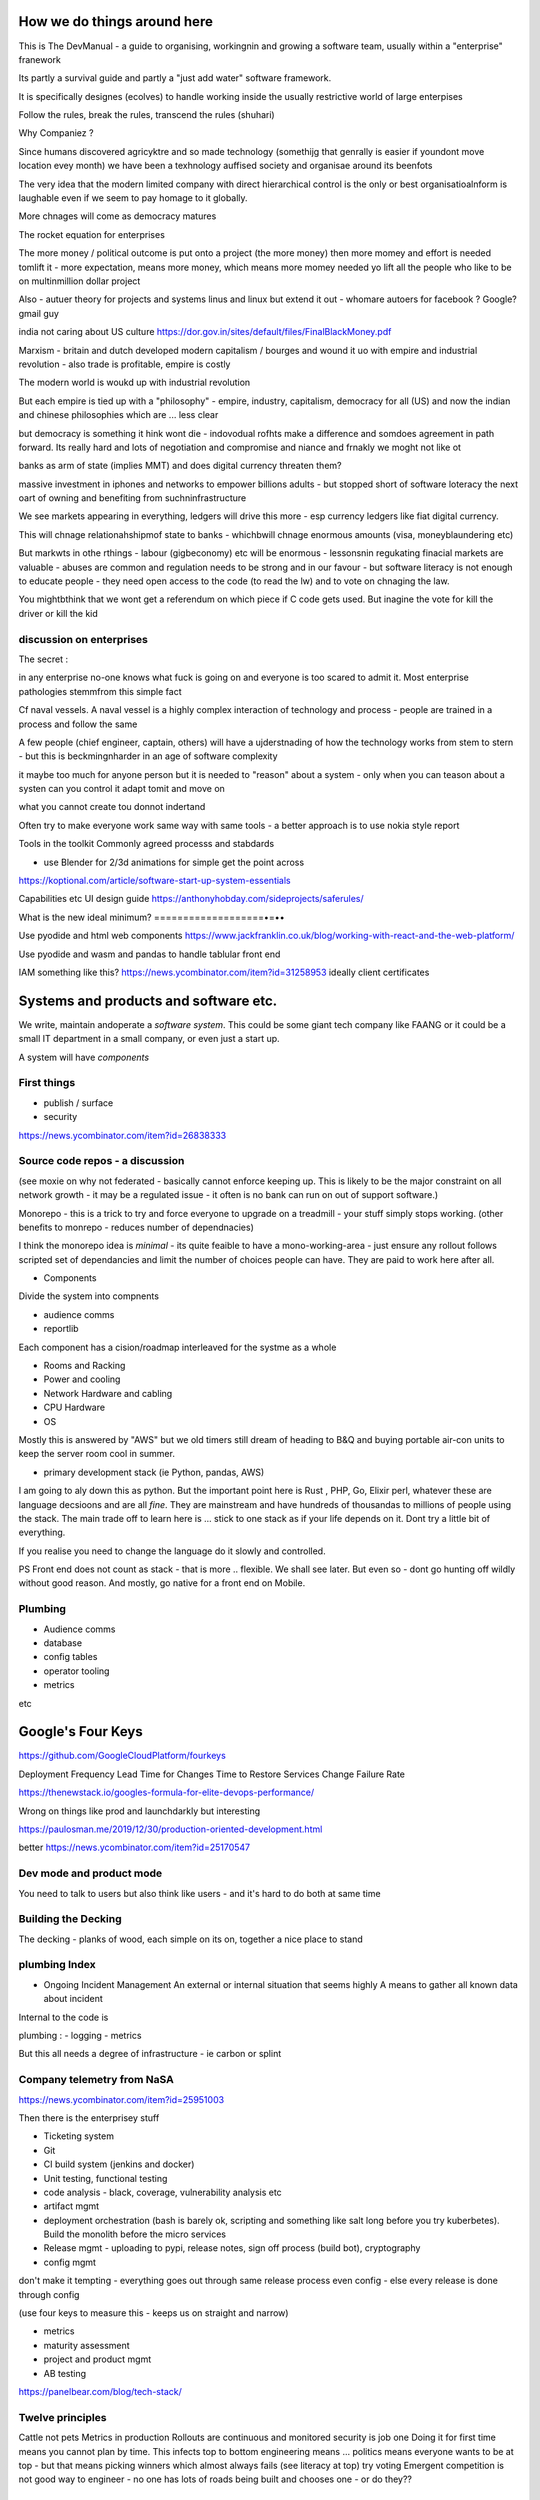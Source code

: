 How we do things around here
============================

This is The DevManual - a guide to organising, workingnin and growing a software team, usually within a "enterprise" franework

Its partly a survival guide and partly a "just add water" software framework.

It is specifically designes (ecolves) to handle working inside the usually restrictive world of large enterpises

Follow the rules, break the rules, transcend the rules (shuhari)

Why Companiez ?

Since humans discovered agricyktre and so made technology (somethijg that genrally is easier if youndont move location evey month) we have been a texhnology auffised society and organisae around its beenfots

The very idea that the modern limited company with direct hierarchical control is the only or best organisatioalnform is laughable even if we seem to pay homage to it globally.  

More chnages will come as democracy matures 

The rocket equation for enterprises

The more money / political outcome is put onto a project (the more money) then more momey and effort is needed tomlift it - more expectation, means more
money, which means more
momey needed yo lift all the people who like to be on multinmillion dollar project

Also 
- autuer theory for projects and systems linus and linux but extend it out - whomare autoers for facebook ? Google? gmail guy 


india not caring about US culture https://dor.gov.in/sites/default/files/FinalBlackMoney.pdf

Marxism - britain and dutch developed modern capitalism / bourges and wound it uo with empire and industrial revolution - also trade is profitable, empire is costly

The modern world is woukd up with industrial revolution 

But each empire is tied up with a "philosophy" - empire, industry, capitalism, democracy for all (US) and now the indian and chinese philosophies which are ... less clear

but democracy is something it hink wont die - indovodual rofhts make a difference and somdoes agreement in path forward. Its really hard and lots of negotiation and compromise and niance and frnakly we moght not like ot 


banks as arm of state (implies MMT) and does digital currency threaten them? 

massive investment in iphones and networks to empower billions adults - but stopped short of software loteracy the  next oart of owning and benefiting from suchninfrastructure 

We see markets appearing in everything, ledgers will drive this more - esp currency ledgers like fiat digital currency.

This will chnage relationahshipmof state to banks - whichbwill chnage enormous amounts (visa, moneyblaundering etc)

But markwts in othe rthings - labour (gigbeconomy) etc will be enormous - lessonsnin regukating finacial markets are valuable - abuses are common and regulation needs to be strong and in our favour - but software literacy is not enough to educate people - they need open access to the code (to read the lw) and to vote on chnaging the law.

You mightbthink that we wont get a referendum on which piece if C code gets used.  But inagine the vote for kill the driver or kill the kid


discussion on enterprises
-------------------------

The secret : 

in any enterprise no-one knows what fuck is going on and everyone is too scared to admit it.  Most enterprise pathologies stemmfrom this simple fact

Cf naval vessels.  A naval vessel is a highly complex interaction of technology and process - people are trained in a process and follow the same

A few people (chief engineer, captain, others) will have a ujderstnading of how the technology works from stem to stern - but this is beckmingnharder in an age of software complexity

it maybe too much for anyone person but it is needed to "reason" about a system - only when you can teason about a systen can you control it adapt tomit and move on

what you cannot create tou donnot indertand 



Often try to make everyone work same way with same tools - a better approach is to use nokia style report


Tools in the toolkit
Commonly agreed processs and stabdards

- use Blender for 2/3d animations for simple get the point across



https://koptional.com/article/software-start-up-system-essentials



Capabilities etc 
UI design guide
https://anthonyhobday.com/sideprojects/saferules/





What is the new ideal minimum?
===================•=••

Use pyodide and html web components 
https://www.jackfranklin.co.uk/blog/working-with-react-and-the-web-platform/

Use pyodide and wasm and pandas to handle tablular front end

IAM
something like this?
https://news.ycombinator.com/item?id=31258953
ideally client certificates 






Systems and products and software etc.
======================================

We write, maintain andoperate a *software system*.
This could be some giant tech company like FAANG or it could be
a small IT department in a small company, or even just a start up.

A system will have *components*


First things
------------

- publish / surface
- security 
https://news.ycombinator.com/item?id=26838333









Source code repos - a discussion
--------------------------------
(see moxie on why not federated - basically cannot enforce
keeping up.  This is likely to be the major constraint on
all network growth - it may be a regulated issue - it often is
no bank can run on out of support software.)

Monorepo - this is a trick to try and force everyone to upgrade
on a treadmill - your stuff simply stops working.
(other benefits to monrepo - reduces number of dependnacies)

I think the monorepo idea is *minimal* - its quite feaible to have
a mono-working-area - just ensure any rollout follows
scripted set of dependancies and limit the number of choices people can have.
They are paid to work here after all.

* Components
Divide the system into compnents

- audience comms
- reportlib

Each component has a cision/roadmap
interleaved for the systme as a whole


- Rooms and Racking 
- Power and cooling
- Network Hardware and cabling
- CPU Hardware
- OS
Mostly this is answered by "AWS" but we old timers still dream of
heading to B&Q and buying portable air-con units to keep the server room
cool in summer.

- primary development stack (ie Python, pandas, AWS)
I am going to aly down this as python. But the important point here is
Rust , PHP, Go, Elixir perl, whatever these are language decsioons and are
all *fine*. They are mainstream and have hundreds of thousandas to millions of people using the stack.  The main trade off to learn here is ... stick to one
stack as if your life depends on it. Dont try a little bit of everything.

If you realise you need to change the language do it slowly and controlled.

PS Front end does not count as stack - that is more .. flexible. We shall see later.  But even so - dont go hunting off wildly without good reason.
And mostly, go native for a front end on Mobile.

Plumbing
--------

- Audience comms
- database
- config tables
- operator tooling
- metrics

etc


Google's Four Keys
==================

https://github.com/GoogleCloudPlatform/fourkeys

Deployment Frequency
Lead Time for Changes
Time to Restore Services
Change Failure Rate



https://thenewstack.io/googles-formula-for-elite-devops-performance/


Wrong on things like prod and launchdarkly but interesting 

https://paulosman.me/2019/12/30/production-oriented-development.html

better
https://news.ycombinator.com/item?id=25170547

Dev mode and product mode
-------------------------

You need to talk to users but also think like users - and it's hard to do both at same time 


Building the Decking
--------------------
The decking - planks of wood, each simple on its on, together a nice place to stand

plumbing Index
---------------


- Ongoing Incident Management
  An external or internal situation that seems 
  highly 
  A means to gather all known data about incident
  
  
  
Internal to the code is 

plumbing : 
- logging
- metrics

But this all needs a degree of infrastructure - ie carbon or splint

Company telemetry from NaSA
-----------------------
https://news.ycombinator.com/item?id=25951003


Then there is the enterprisey stuff

* Ticketing system
* Git
* CI build system (jenkins and docker)
* Unit testing, functional testing
* code analysis - black, coverage, vulnerability analysis etc
* artifact mgmt
* deployment orchestration (bash is barely ok, scripting and something like salt long before you try kuberbetes).  Build the monolith before the micro services

* Release mgmt - uploading to pypi, release notes, sign off process (build bot), cryptography

* config mgmt
don't make it tempting - everything goes out through same release process even config - else every release is done through config 

(use four keys to measure this - keeps us on straight and narrow)

* metrics
* maturity assessment 
* project and product mgmt
* AB testing 


https://panelbear.com/blog/tech-stack/


Twelve principles
-----------------

Cattle not pets
Metrics in production 
Rollouts are continuous and monitored 
security is job one
Doing it for first time means you cannot plan by time. This infects top to bottom
engineering means ...
politics means everyone wants to be at top - but that means picking winners which almost always fails (see literacy at top) try voting 
Emergent competition is not good way to engineer - no one has lots of roads being built and chooses one - or do they?? 


Organisational design 
----------
https://riverin.substack.com/p/the-canonical-startup-org-structure

Simple : there are 5 main "functions" Product Management / Product Developement (engineering) / Product Marketing / Operations / Sales.

As you grow you fill out those as "functions" - but everyone has an 80/20 association with those - ie have a major and a minor and 3 awaeenesses

Then you can build teams with a major in each five so they can herd a product 


